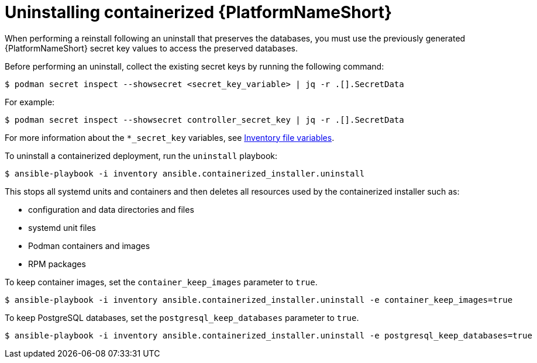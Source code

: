 :_mod-docs-content-type: PROCEDURE

[id="uninstalling-containerized-aap"]
= Uninstalling containerized {PlatformNameShort}

[role="_abstract"]

When performing a reinstall following an uninstall that preserves the databases, you must use the previously generated {PlatformNameShort} secret key values to access the preserved databases.

Before performing an uninstall, collect the existing secret keys by running the following command:
----
$ podman secret inspect --showsecret <secret_key_variable> | jq -r .[].SecretData
----
For example:
----
$ podman secret inspect --showsecret controller_secret_key | jq -r .[].SecretData
----

For more information about the `*_secret_key` variables, see link:{URLContainerizedInstall}/appendix-inventory-files-vars[Inventory file variables].

To uninstall a containerized deployment, run the `uninstall` playbook:
----
$ ansible-playbook -i inventory ansible.containerized_installer.uninstall
----

This stops all systemd units and containers and then deletes all resources used by the containerized installer such as:

* configuration and data directories and files
* systemd unit files
* Podman containers and images
* RPM packages

To keep container images, set the `container_keep_images` parameter to `true`.
----
$ ansible-playbook -i inventory ansible.containerized_installer.uninstall -e container_keep_images=true
----

To keep PostgreSQL databases, set the `postgresql_keep_databases` parameter to `true`.
----
$ ansible-playbook -i inventory ansible.containerized_installer.uninstall -e postgresql_keep_databases=true
----


